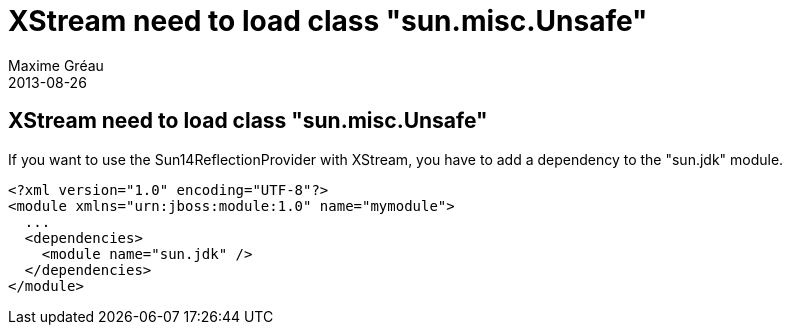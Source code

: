 = XStream need to load class "sun.misc.Unsafe"
Maxime Gréau
2013-08-26
:awestruct-layout: base
:awestruct-tags: [jboss-eap, xstream]

== XStream need to load class "sun.misc.Unsafe"
If you want to use the Sun14ReflectionProvider with XStream, you have to add a dependency to the "sun.jdk" module.

[source,xml]
--
<?xml version="1.0" encoding="UTF-8"?>
<module xmlns="urn:jboss:module:1.0" name="mymodule">
  ...
  <dependencies>
    <module name="sun.jdk" />
  </dependencies>
</module>
--
